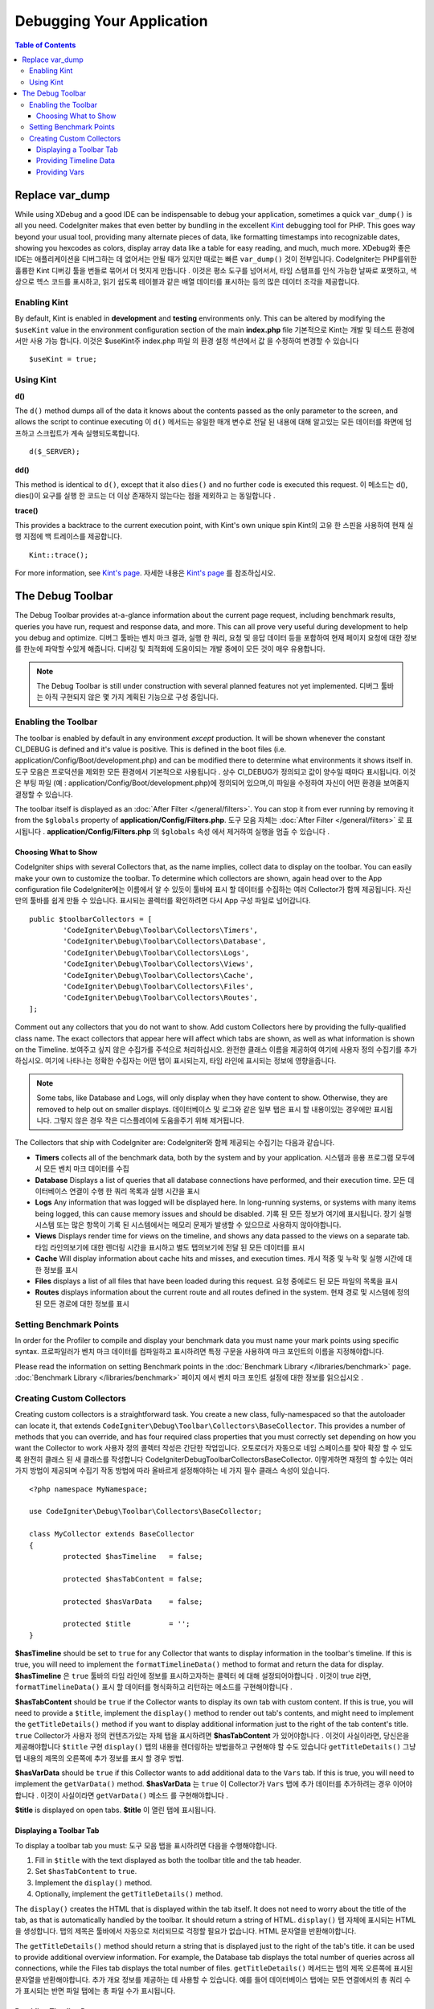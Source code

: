 **************************
Debugging Your Application
**************************

.. contents:: Table of Contents
	:depth: 3

================
Replace var_dump
================

While using XDebug and a good IDE can be indispensable to debug your application, sometimes a quick ``var_dump()`` is
all you need. CodeIgniter makes that even better by bundling in the excellent `Kint <https://raveren.github.io/kint/>`_
debugging tool for PHP. This goes way beyond your usual tool, providing many alternate pieces of data, like formatting
timestamps into recognizable dates, showing you hexcodes as colors, display array data like a table for easy reading,
and much, much more.
XDebug와 좋은 IDE는 애플리케이션을 디버그하는 데 없어서는 안될 때가 있지만 때로는 빠른 ``var_dump()`` 것이 전부입니다. CodeIgniter는 PHP를위한 훌륭한 Kint 디버깅 툴을 번들로 묶어서 더 멋지게 만듭니다 . 이것은 평소 도구를 넘어서서, 타임 스탬프를 인식 가능한 날짜로 포맷하고, 색상으로 헥스 코드를 표시하고, 읽기 쉽도록 테이블과 같은 배열 데이터를 표시하는 등의 많은 데이터 조각을 제공합니다.

Enabling Kint
=============

By default, Kint is enabled in **development** and **testing** environments only. This can be altered by modifying
the ``$useKint`` value in the environment configuration section of the main **index.php** file
기본적으로 Kint는 개발 및 테스트 환경에서만 사용 가능 합니다. 이것은 $useKint주 index.php 파일 의 환경 설정 섹션에서 값 을 수정하여 변경할 수 있습니다 

::

    $useKint = true;

Using Kint
==========

**d()**

The ``d()`` method dumps all of the data it knows about the contents passed as the only parameter to the screen, and
allows the script to continue executing
이 ``d()`` 메서드는 유일한 매개 변수로 전달 된 내용에 대해 알고있는 모든 데이터를 화면에 덤프하고 스크립트가 계속 실행되도록합니다.

::

    d($_SERVER);

**dd()**

This method is identical to ``d()``, except that it also ``dies()`` and no further code is executed this request.
이 메소드는 d(), dies()이 요구를 실행 한 코드는 더 이상 존재하지 않는다는 점을 제외하고 는 동일합니다 .

**trace()**

This provides a backtrace to the current execution point, with Kint's own unique spin
Kint의 고유 한 스핀을 사용하여 현재 실행 지점에 백 트레이스를 제공합니다.

::

    Kint::trace();

For more information, see `Kint's page <https://kint-php.github.io/kint/>`_.
자세한 내용은 `Kint's page <https://raveren.github.io/kint/>`_ 를 참조하십시오.

=================
The Debug Toolbar
=================

The Debug Toolbar provides at-a-glance information about the current page request, including benchmark results,
queries you have run, request and response data, and more. This can all prove very useful during development
to help you debug and optimize.
디버그 툴바는 벤치 마크 결과, 실행 한 쿼리, 요청 및 응답 데이터 등을 포함하여 현재 페이지 요청에 대한 정보를 한눈에 파악할 수있게 해줍니다. 디버깅 및 최적화에 도움이되는 개발 중에이 모든 것이 매우 유용합니다.

.. note:: The Debug Toolbar is still under construction with several planned features not yet implemented.
		  디버그 툴바는 아직 구현되지 않은 몇 가지 계획된 기능으로 구성 중입니다.

Enabling the Toolbar
====================

The toolbar is enabled by default in any environment *except* production. It will be shown whenever the
constant CI_DEBUG is defined and it's value is positive. This is defined in the boot files (i.e.
application/Config/Boot/development.php) and can be modified there to determine what environments it shows
itself in.
도구 모음은 프로덕션을 제외한 모든 환경에서 기본적으로 사용됩니다 . 상수 CI_DEBUG가 정의되고 값이 양수일 때마다 표시됩니다. 이것은 부팅 파일 (예 : application/Config/Boot/development.php)에 정의되어 있으며,이 파일을 수정하여 자신이 어떤 환경을 보여줄지 결정할 수 있습니다.

The toolbar itself is displayed as an :doc:`After Filter </general/filters>`. You can stop it from ever
running by removing it from the ``$globals`` property of **application/Config/Filters.php**.
도구 모음 자체는 :doc:`After Filter </general/filters>` 로 표시됩니다 . **application/Config/Filters.php** 의 ``$globals`` 속성 에서 제거하여 실행을 멈출 수 있습니다 .

Choosing What to Show
---------------------

CodeIgniter ships with several Collectors that, as the name implies, collect data to display on the toolbar. You
can easily make your own to customize the toolbar. To determine which collectors are shown, again head over to
the App configuration file
CodeIgniter에는 이름에서 알 수 있듯이 툴바에 표시 할 데이터를 수집하는 여러 Collector가 함께 제공됩니다. 자신 만의 툴바를 쉽게 만들 수 있습니다. 표시되는 콜렉터를 확인하려면 다시 App 구성 파일로 넘어갑니다.

::

	public $toolbarCollectors = [
		'CodeIgniter\Debug\Toolbar\Collectors\Timers',
		'CodeIgniter\Debug\Toolbar\Collectors\Database',
		'CodeIgniter\Debug\Toolbar\Collectors\Logs',
		'CodeIgniter\Debug\Toolbar\Collectors\Views',
 		'CodeIgniter\Debug\Toolbar\Collectors\Cache',
		'CodeIgniter\Debug\Toolbar\Collectors\Files',
		'CodeIgniter\Debug\Toolbar\Collectors\Routes',
	];

Comment out any collectors that you do not want to show. Add custom Collectors here by providing the fully-qualified
class name. The exact collectors that appear here will affect which tabs are shown, as well as what information is
shown on the Timeline.
보여주고 싶지 않은 수집가를 주석으로 처리하십시오. 완전한 클래스 이름을 제공하여 여기에 사용자 정의 수집기를 추가하십시오. 여기에 나타나는 정확한 수집자는 어떤 탭이 표시되는지, 타임 라인에 표시되는 정보에 영향을줍니다.

.. note:: Some tabs, like Database and Logs, will only display when they have content to show. Otherwise, they
    are removed to help out on smaller displays.
    데이터베이스 및 로그와 같은 일부 탭은 표시 할 내용이있는 경우에만 표시됩니다. 그렇지 않은 경우 작은 디스플레이에 도움을주기 위해 제거됩니다.

The Collectors that ship with CodeIgniter are:
CodeIgniter와 함께 제공되는 수집기는 다음과 같습니다.

* **Timers** collects all of the benchmark data, both by the system and by your application. 시스템과 응용 프로그램 모두에서 모든 벤치 마크 데이터를 수집
* **Database** Displays a list of queries that all database connections have performed, and their execution time. 모든 데이터베이스 연결이 수행 한 쿼리 목록과 실행 시간을 표시
* **Logs** Any information that was logged will be displayed here. In long-running systems, or systems with many items being logged, this can cause memory issues and should be disabled. 기록 된 모든 정보가 여기에 표시됩니다. 장기 실행 시스템 또는 많은 항목이 기록 된 시스템에서는 메모리 문제가 발생할 수 있으므로 사용하지 않아야합니다.
* **Views** Displays render time for views on the timeline, and shows any data passed to the views on a separate tab. 타임 라인의보기에 대한 렌더링 시간을 표시하고 별도 탭의보기에 전달 된 모든 데이터를 표시
* **Cache** Will display information about cache hits and misses, and execution times. 캐시 적중 및 누락 및 실행 시간에 대한 정보를 표시
* **Files** displays a list of all files that have been loaded during this request. 요청 중에로드 된 모든 파일의 목록을 표시
* **Routes** displays information about the current route and all routes defined in the system. 현재 경로 및 시스템에 정의 된 모든 경로에 대한 정보를 표시

Setting Benchmark Points
========================

In order for the Profiler to compile and display your benchmark data you must name your mark points using specific syntax.
프로파일러가 벤치 마크 데이터를 컴파일하고 표시하려면 특정 구문을 사용하여 마크 포인트의 이름을 지정해야합니다.

Please read the information on setting Benchmark points in the :doc:`Benchmark Library </libraries/benchmark>` page.
:doc:`Benchmark Library </libraries/benchmark>` 페이지 에서 벤치 마크 포인트 설정에 대한 정보를 읽으십시오 .

Creating Custom Collectors
==========================

Creating custom collectors is a straightforward task. You create a new class, fully-namespaced so that the autoloader
can locate it, that extends ``CodeIgniter\Debug\Toolbar\Collectors\BaseCollector``. This provides a number of methods
that you can override, and has four required class properties that you must correctly set depending on how you want
the Collector to work
사용자 정의 콜렉터 작성은 간단한 작업입니다. 오토로더가 자동으로 네임 스페이스를 찾아 확장 할 수 있도록 완전히 클래스 된 새 클래스를 작성합니다 CodeIgniter\Debug\Toolbar\Collectors\BaseCollector. 이렇게하면 재정의 할 수있는 여러 가지 방법이 제공되며 수집기 작동 방법에 따라 올바르게 설정해야하는 네 가지 필수 클래스 속성이 있습니다.

::

	<?php namespace MyNamespace;

	use CodeIgniter\Debug\Toolbar\Collectors\BaseCollector;

	class MyCollector extends BaseCollector
	{
		protected $hasTimeline   = false;

		protected $hasTabContent = false;

		protected $hasVarData    = false;

		protected $title         = '';
	}

**$hasTimeline** should be set to ``true`` for any Collector that wants to display information in the toolbar's
timeline. If this is true, you will need to implement the ``formatTimelineData()`` method to format and return the
data for display.
**$hasTimeline** 은 ``true`` 툴바의 타임 라인에 정보를 표시하고자하는 콜렉터 에 대해 설정되어야합니다 . 이것이 true 라면, ``formatTimelineData()`` 표시 할 데이터를 형식화하고 리턴하는 메소드를 구현해야합니다 .

**$hasTabContent** should be ``true`` if the Collector wants to display its own tab with custom content. If this
is true, you will need to provide a ``$title``, implement the ``display()`` method to render out tab's contents,
and might need to implement the ``getTitleDetails()`` method if you want to display additional information just
to the right of the tab content's title.
``true`` Collector가 사용자 정의 컨텐츠가있는 자체 탭을 표시하려면 **$hasTabContent** 가 있어야합니다 . 이것이 사실이라면, 당신은을 제공해야합니다 ``$title`` 구현 ``display()`` 탭의 내용을 렌더링하는 방법을하고 구현해야 할 수도 있습니다 ``getTitleDetails()`` 그냥 탭 내용의 제목의 오른쪽에 추가 정보를 표시 할 경우 방법.

**$hasVarData** should be ``true`` if this Collector wants to add additional data to the ``Vars`` tab. If this
is true, you will need to implement the ``getVarData()`` method.
**$hasVarData** 는 ``true`` 이 Collector가 ``Vars`` 탭에 추가 데이터를 추가하려는 경우 이어야합니다 . 이것이 사실이라면 ``getVarData()`` 메소드 를 구현해야합니다 .

**$title** is displayed on open tabs.
**$title** 이 열린 탭에 표시됩니다.

Displaying a Toolbar Tab
------------------------

To display a toolbar tab you must:
도구 모음 탭을 표시하려면 다음을 수행해야합니다.

1. Fill in ``$title`` with the text displayed as both the toolbar title and the tab header.
2. Set ``$hasTabContent`` to ``true``.
3. Implement the ``display()`` method.
4. Optionally, implement the ``getTitleDetails()`` method.

The ``display()`` creates the HTML that is displayed within the tab itself. It does not need to worry about
the title of the tab, as that is automatically handled by the toolbar. It should return a string of HTML.
``display()`` 탭 자체에 표시되는 HTML을 생성합니다. 탭의 제목은 툴바에서 자동으로 처리되므로 걱정할 필요가 없습니다. HTML 문자열을 반환해야합니다.

The ``getTitleDetails()`` method should return a string that is displayed just to the right of the tab's title.
it can be used to provide additional overview information. For example, the Database tab displays the total
number of queries across all connections, while the Files tab displays the total number of files.
``getTitleDetails()`` 메서드는 탭의 제목 오른쪽에 표시된 문자열을 반환해야합니다. 추가 개요 정보를 제공하는 데 사용할 수 있습니다. 예를 들어 데이터베이스 탭에는 모든 연결에서의 총 쿼리 수가 표시되는 반면 파일 탭에는 총 파일 수가 표시됩니다.

Providing Timeline Data
-----------------------

To provide information to be displayed in the Timeline you must:
타임 라인에 표시 할 정보를 제공하려면 다음을 수행해야합니다.

1. Set ``$hasTimeline`` to ``true``.
2. Implement the ``formatTimelineData()`` method.

The ``formatTimelineData()`` method must return an array of arrays formatted in a way that the timeline can use
it to sort it correctly and display the correct information. The inner arrays must include the following information
formatTimelineData()메서드는 타임 라인이 올바르게 정렬하고 올바른 정보를 표시하는 데 사용할 수있는 방식으로 배열 된 배열의 배열을 반환해야합니다. 내부 배열에는 다음 정보가 포함되어야합니다.

::

	$data[] = [
		'name'      => '',     // Name displayed on the left of the timeline 타임 라인의 왼쪽에 표시되는 이름 
		'component' => '',     // Name of the Component listed in the middle of timeline  타임 라인의 중간에 나열된 컴포넌트의 이름
		'start'     => 0.00,   // 시작 시간, like microtime(true)
		'duration'  => 0.00    // duration, like mircrotime(true) - microtime(true)
	];

Providing Vars
--------------

To add data to the Vars tab you must:
Vars 탭에 데이터를 추가하려면 다음을 수행해야합니다.

1. Set ``$hasVarData`` to ``true``
2. Implement ``getVarData()`` method.

The ``getVarData()`` method should return an array containing arrays of key/value pairs to display. The name of the
outer array's key is the name of the section on the Vars tab
``getVarData()`` 메소드는 표시 할 키 / 값 쌍의 배열을 포함하는 배열을 반환해야합니다. 외부 배열의 키 이름은 Vars 탭의 섹션 이름입니다.

::

	$data = [
		'section 1' => [
		    'foo' => 'bar',
		    'bar' => 'baz'
		],
		'section 2' => [
		    'foo' => 'bar',
		    'bar' => 'baz'
		]
	 ];
